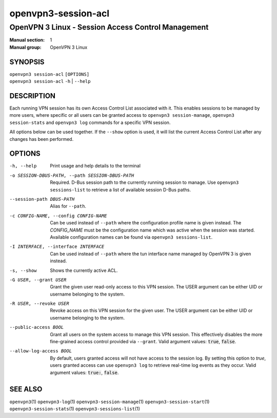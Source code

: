 ====================
openvpn3-session-acl
====================

---------------------------------------------------
OpenVPN 3 Linux - Session Access Control Management
---------------------------------------------------

:Manual section: 1
:Manual group: OpenVPN 3 Linux

SYNOPSIS
========
| ``openvpn3 session-acl`` ``[OPTIONS]``
| ``openvpn3 session-acl`` ``-h`` | ``--help``


DESCRIPTION
===========
Each running VPN session has its own Access Control List associated with it.
This enables sessions to be managed by more users, where specific or all users
can be granted access to ``openvpn3 session-manage``, ``openvpn3 session-stats``
and ``openvpn3 log`` commands for a specific VPN session.

All options below can be used together.  If the ``--show`` option is used, it
will list the current Access Control List after any changes has been performed.

OPTIONS
=======

-h, --help      Print  usage and help details to the terminal

-o SESSION-DBUS-PATH, --path SESSION-DBUS-PATH
                Required.  D-Bus session path to the currently running session
                to manage.  Use ``openvpn3 sessions-list`` to retrieve a list
                of available session D-Bus paths.

--session-path DBUS-PATH
                Alias for ``--path``.

-c CONFIG-NAME, --config CONFIG-NAME
                Can be used instead of ``--path`` where the configuration
                profile name is given instead.  The *CONFIG_NAME* must be the
                configuration name which was active when the session was
                started.  Available configuration names can be found via
                ``openvpn3 sessions-list``.

-I INTERFACE, --interface INTERFACE
                Can be used instead of ``--path`` where the tun interface name
                managed by OpenVPN 3 is given instead.

-s, --show
                Shows the currently active ACL.

-G USER, --grant USER
                Grant the given user read-only access to this VPN session.
                The USER argument can be either UID or username belonging
                to the system.

-R USER, --revoke USER
                Revoke access on this VPN session for the given user.  The
                USER argument can be either UID or username belonging to
                the system.

--public-access BOOL
                Grant all users on the system access to manage this VPN session.
                This effectively disables the more fine-grained access control
                provided via ``--grant``.  Valid argument values: :code:`true`,
                :code:`false`.

--allow-log-access BOOL
                By default, users granted access will not have access to the
                session log.  By setting this option to *true*, users granted
                access can use ``openvpn3 log`` to retrieve real-time log events
                as they occur.  Valid argument values: :code:`true:`,
                :code:`false`.


SEE ALSO
========

``openvpn3``\(1)
``openvpn3-log``\(1)
``openvpn3-session-manage``\(1)
``openvpn3-session-start``\(1)
``openvpn3-session-stats``\(1)
``openvpn3-sessions-list``\(1)
